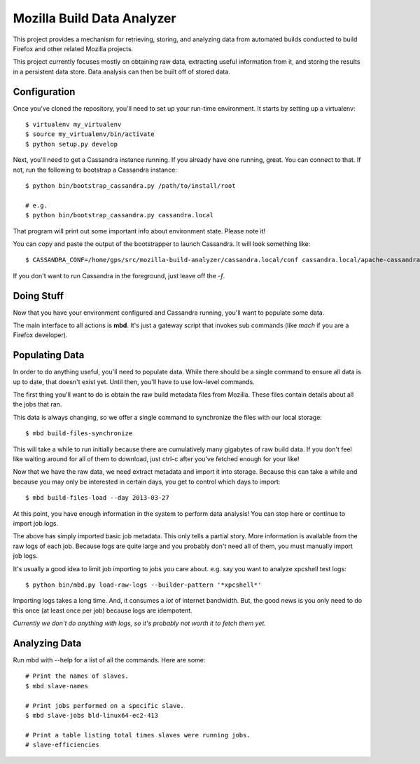 ===========================
Mozilla Build Data Analyzer
===========================

This project provides a mechanism for retrieving, storing, and analyzing
data from automated builds conducted to build Firefox and other related
Mozilla projects.

This project currently focuses mostly on obtaining raw data, extracting
useful information from it, and storing the results in a persistent data
store. Data analysis can then be built off of stored data.

Configuration
=============

Once you've cloned the repository, you'll need to set up your run-time
environment. It starts by setting up a virtualenv::

    $ virtualenv my_virtualenv
    $ source my_virtualenv/bin/activate
    $ python setup.py develop

Next, you'll need to get a Cassandra instance running. If you already have
one running, great. You can connect to that. If not, run the following to
bootstrap a Cassandra instance::

    $ python bin/bootstrap_cassandra.py /path/to/install/root

    # e.g.
    $ python bin/bootstrap_cassandra.py cassandra.local


That program will print out some important info about environment state.
Please note it!

You can copy and paste the output of the bootstrapper to launch
Cassandra. It will look something like::

    $ CASSANDRA_CONF=/home/gps/src/mozilla-build-analyzer/cassandra.local/conf cassandra.local/apache-cassandra-1.2.3/bin/cassandra -f

If you don't want to run Cassandra in the foreground, just leave off
the *-f*.

Doing Stuff
===========

Now that you have your environment configured and Cassandra running, you'll
want to populate some data.

The main interface to all actions is **mbd**. It's just a gateway script
that invokes sub commands (like *mach* if you are a Firefox developer).

Populating Data
===============

In order to do anything useful, you'll need to populate data. While there
should be a single command to ensure all data is up to date, that doesn't
exist yet. Until then, you'll have to use low-level commands.

The first thing you'll want to do is obtain the raw build metadata files
from Mozilla. These files contain details about all the jobs that ran.

This data is always changing, so we offer a single command to synchronize
the files with our local storage::

    $ mbd build-files-synchronize

This will take a while to run initially because there are cumulatively many
gigabytes of raw build data. If you don't feel like waiting around for all
of them to download, just ctrl-c after you've fetched enough for your like!

Now that we have the raw data, we need extract metadata and import it into
storage. Because this can take a while and because you may only be interested
in certain days, you get to control which days to import::

    $ mbd build-files-load --day 2013-03-27

At this point, you have enough information in the system to perform data
analysis! You can stop here or continue to import job logs.

The above has simply imported basic job metadata. This only tells a partial
story. More information is available from the raw logs of each job. Because
logs are quite large and you probably don't need all of them, you must
manually import job logs.

It's usually a good idea to limit job importing to jobs you care about. e.g.
say you want to analyze xpcshell test logs::

    $ python bin/mbd.py load-raw-logs --builder-pattern '*xpcshell*'

Importing logs takes a long time. And, it consumes a *lot* of internet
bandwidth. But, the good news is you only need to do this once (at least
once per job) because logs are idempotent.

*Currently we don't do anything with logs, so it's probably not worth it to
fetch them yet.*

Analyzing Data
==============

Run mbd with --help for a list of all the commands. Here are some::

    # Print the names of slaves.
    $ mbd slave-names

    # Print jobs performed on a specific slave.
    $ mbd slave-jobs bld-linux64-ec2-413

    # Print a table listing total times slaves were running jobs.
    # slave-efficiencies

